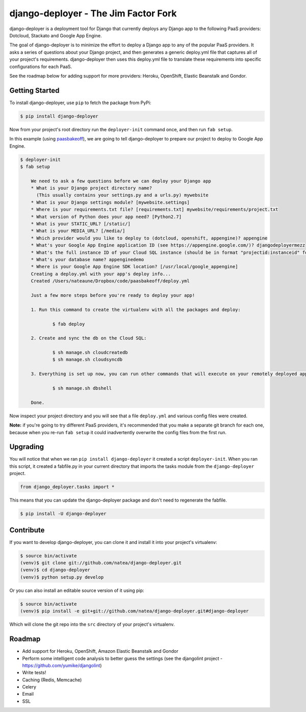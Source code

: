 django-deployer - The Jim Factor Fork
===============

django-deployer is a deployment tool for Django that currently deploys any Django app to the following PaaS providers: 
Dotcloud, Stackato and Google App Engine.

The goal of django-deployer is to minimize the effort to deploy a Django app to any of the popular PaaS providers. It asks a series of questions about your Django project, and then generates a generic deploy.yml file that captures all of your project's requirements. django-deployer then uses this deploy.yml file to translate these requirements into specific configurations for each PaaS. 

See the roadmap below for adding support for more providers: Heroku, OpenShift, Elastic Beanstalk and Gondor.

Getting Started
---------------

To install django-deployer, use ``pip`` to fetch the package from PyPi:

.. code:: bash
	
    $ pip install django-deployer

Now from your project's root directory run the ``deployer-init`` command once, and then run ``fab setup``. 

In this example (using `paasbakeoff <http://github.com/appsembler/paasbakeoff>`_), we are going to tell django-deployer to prepare our project to deploy to Google App Engine.

.. code:: bash

    $ deployer-init
    $ fab setup

	We need to ask a few questions before we can deploy your Django app
	* What is your Django project directory name?
	  (This usually contains your settings.py and a urls.py) mywebsite
	* What is your Django settings module? [mywebsite.settings] 
	* Where is your requirements.txt file? [requirements.txt] mywebsite/requirements/project.txt
	* What version of Python does your app need? [Python2.7] 
	* What is your STATIC_URL? [/static/] 
	* What is your MEDIA_URL? [/media/] 
	* Which provider would you like to deploy to (dotcloud, openshift, appengine)? appengine
	* What's your Google App Engine application ID (see https://appengine.google.com/)? djangodeployermezz
	* What's the full instance ID of your Cloud SQL instance (should be in format "projectid:instanceid" found at https://code.google.com/apis/console/)? djangomezzanine:djangomezzdb
	* What's your database name? appenginedemo
	* Where is your Google App Engine SDK location? [/usr/local/google_appengine] 
	Creating a deploy.yml with your app's deploy info...
	Created /Users/nateaune/Dropbox/code/paasbakeoff/deploy.yml

	Just a few more steps before you're ready to deploy your app!

	1. Run this command to create the virtualenv with all the packages and deploy:

	        $ fab deploy

	2. Create and sync the db on the Cloud SQL:

	        $ sh manage.sh cloudcreatedb
	        $ sh manage.sh cloudsyncdb

	3. Everything is set up now, you can run other commands that will execute on your remotely deployed app, such as:

	        $ sh manage.sh dbshell

	Done.

Now inspect your project directory and you will see that a file ``deploy.yml`` and various config files were created. 

**Note:** if you're going to try different PaaS providers, it's recommended that you make a separate git branch for each one, because when you re-run ``fab setup`` it could inadvertently overwrite the config files from the first run.

Upgrading
---------

You will notice that when we ran ``pip install django-deployer`` it created a script ``deployer-init``. When you ran this script, it created a fabfile.py in your current directory that imports the tasks module from the ``django-deployer`` project.

.. code:: python

	from django_deployer.tasks import *

This means that you can update the django-deployer package and don't need to regenerate the fabfile.

.. code:: bash

	$ pip install -U django-deployer


Contribute
----------

If you want to develop django-deployer, you can clone it and install it into your project's virtualenv:

.. code:: bash

    $ source bin/activate
    (venv)$ git clone git://github.com/natea/django-deployer.git
    (venv)$ cd django-deployer
    (venv)$ python setup.py develop

Or you can also install an editable source version of it using pip:

.. code:: bash

    $ source bin/activate
    (venv)$ pip install -e git+git://github.com/natea/django-deployer.git#django-deployer

Which will clone the git repo into the ``src`` directory of your project's virtualenv.

Roadmap
-------

- Add support for Heroku, OpenShift, Amazon Elastic Beanstalk and Gondor
- Perform some intelligent code analysis to better guess the settings (see the djangolint project - https://github.com/yumike/djangolint)
- Write tests!
- Caching (Redis, Memcache)
- Celery
- Email
- SSL


.. image:: https://d2weczhvl823v0.cloudfront.net/natea/django-deployer/trend.png
   :alt: Bitdeli badge
   :target: https://bitdeli.com/free

